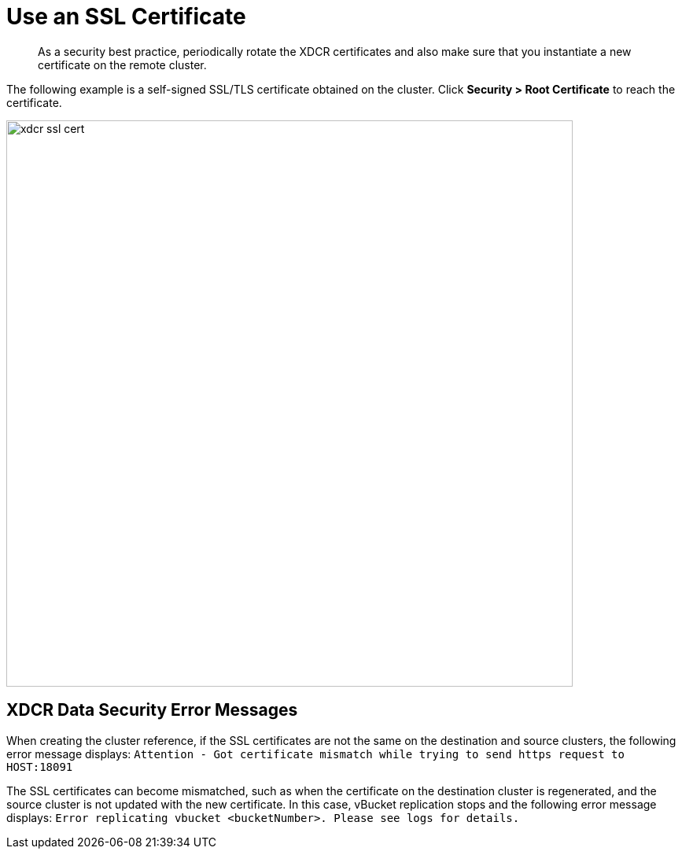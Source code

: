 [#topic_njg_yws_zs]
= Use an SSL Certificate

[abstract]
As a security best practice, periodically rotate the XDCR certificates and also make sure that you instantiate a new certificate on the remote cluster.

The following example is a self-signed SSL/TLS certificate obtained on the cluster.
Click *Security > Root Certificate* to reach the certificate.

[#image_b14_2x5_zs]
image::xdcr-ssl-cert.png[,720,align=left]

== XDCR Data Security Error Messages

When creating the cluster reference, if the SSL certificates are not the same on the destination and source clusters, the following error message displays: [.out]`Attention - Got certificate mismatch while trying to send https request to HOST:18091`

The SSL certificates can become mismatched, such as when the certificate on the destination cluster is regenerated, and the source cluster is not updated with the new certificate.
In this case, vBucket replication stops and the following error message displays: [.out]`Error replicating vbucket <bucketNumber>.
Please see logs for details.`
